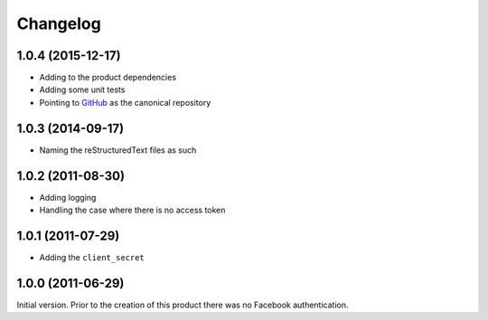 Changelog
=========

1.0.4 (2015-12-17)
------------------

* Adding to the product dependencies
* Adding some unit tests
* Pointing to GitHub_ as the canonical repository

.. _GitHub: https://github.com/groupserver/gs.auth.oauth.client

1.0.3 (2014-09-17)
------------------

* Naming the reStructuredText files as such

1.0.2 (2011-08-30)
------------------

* Adding logging
* Handling the case where there is no access token

1.0.1 (2011-07-29)
------------------

* Adding the ``client_secret``

1.0.0 (2011-06-29)
------------------

Initial version. Prior to the creation of this product there was
no Facebook authentication.

..  LocalWords:  Changelog reStructuredText

